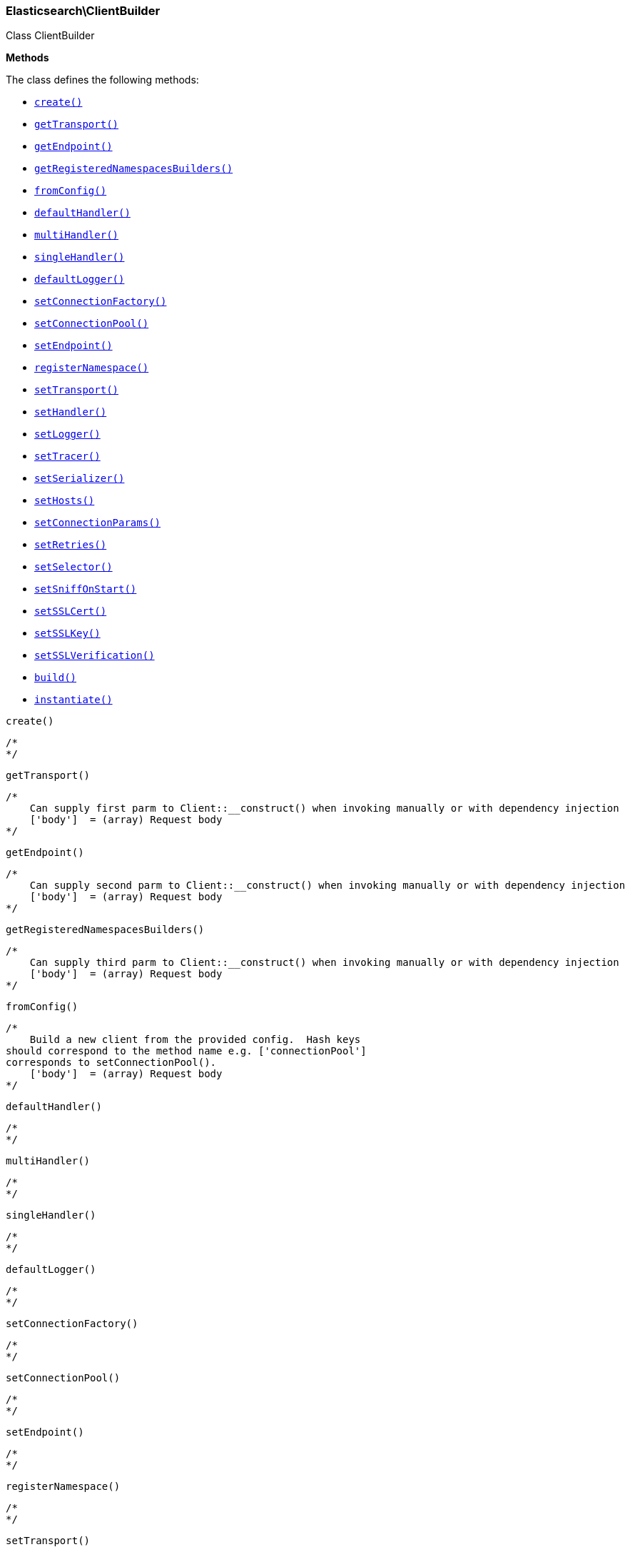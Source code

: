 

[[Elasticsearch_ClientBuilder]]
=== Elasticsearch\ClientBuilder



Class ClientBuilder


*Methods*

The class defines the following methods:

* <<Elasticsearch_ClientBuildercreate_create,`create()`>>
* <<Elasticsearch_ClientBuildergetTransport_getTransport,`getTransport()`>>
* <<Elasticsearch_ClientBuildergetEndpoint_getEndpoint,`getEndpoint()`>>
* <<Elasticsearch_ClientBuildergetRegisteredNamespacesBuilders_getRegisteredNamespacesBuilders,`getRegisteredNamespacesBuilders()`>>
* <<Elasticsearch_ClientBuilderfromConfig_fromConfig,`fromConfig()`>>
* <<Elasticsearch_ClientBuilderdefaultHandler_defaultHandler,`defaultHandler()`>>
* <<Elasticsearch_ClientBuildermultiHandler_multiHandler,`multiHandler()`>>
* <<Elasticsearch_ClientBuildersingleHandler_singleHandler,`singleHandler()`>>
* <<Elasticsearch_ClientBuilderdefaultLogger_defaultLogger,`defaultLogger()`>>
* <<Elasticsearch_ClientBuildersetConnectionFactory_setConnectionFactory,`setConnectionFactory()`>>
* <<Elasticsearch_ClientBuildersetConnectionPool_setConnectionPool,`setConnectionPool()`>>
* <<Elasticsearch_ClientBuildersetEndpoint_setEndpoint,`setEndpoint()`>>
* <<Elasticsearch_ClientBuilderregisterNamespace_registerNamespace,`registerNamespace()`>>
* <<Elasticsearch_ClientBuildersetTransport_setTransport,`setTransport()`>>
* <<Elasticsearch_ClientBuildersetHandler_setHandler,`setHandler()`>>
* <<Elasticsearch_ClientBuildersetLogger_setLogger,`setLogger()`>>
* <<Elasticsearch_ClientBuildersetTracer_setTracer,`setTracer()`>>
* <<Elasticsearch_ClientBuildersetSerializer_setSerializer,`setSerializer()`>>
* <<Elasticsearch_ClientBuildersetHosts_setHosts,`setHosts()`>>
* <<Elasticsearch_ClientBuildersetConnectionParams_setConnectionParams,`setConnectionParams()`>>
* <<Elasticsearch_ClientBuildersetRetries_setRetries,`setRetries()`>>
* <<Elasticsearch_ClientBuildersetSelector_setSelector,`setSelector()`>>
* <<Elasticsearch_ClientBuildersetSniffOnStart_setSniffOnStart,`setSniffOnStart()`>>
* <<Elasticsearch_ClientBuildersetSSLCert_setSSLCert,`setSSLCert()`>>
* <<Elasticsearch_ClientBuildersetSSLKey_setSSLKey,`setSSLKey()`>>
* <<Elasticsearch_ClientBuildersetSSLVerification_setSSLVerification,`setSSLVerification()`>>
* <<Elasticsearch_ClientBuilderbuild_build,`build()`>>
* <<Elasticsearch_ClientBuilderinstantiate_instantiate,`instantiate()`>>



[[Elasticsearch_ClientBuildercreate_create]]
.`create()`
****
[source,php]
----
/*
*/

----
****



[[Elasticsearch_ClientBuildergetTransport_getTransport]]
.`getTransport()`
****
[source,php]
----
/*
    Can supply first parm to Client::__construct() when invoking manually or with dependency injection
    ['body']  = (array) Request body
*/

----
****



[[Elasticsearch_ClientBuildergetEndpoint_getEndpoint]]
.`getEndpoint()`
****
[source,php]
----
/*
    Can supply second parm to Client::__construct() when invoking manually or with dependency injection
    ['body']  = (array) Request body
*/

----
****



[[Elasticsearch_ClientBuildergetRegisteredNamespacesBuilders_getRegisteredNamespacesBuilders]]
.`getRegisteredNamespacesBuilders()`
****
[source,php]
----
/*
    Can supply third parm to Client::__construct() when invoking manually or with dependency injection
    ['body']  = (array) Request body
*/

----
****



[[Elasticsearch_ClientBuilderfromConfig_fromConfig]]
.`fromConfig()`
****
[source,php]
----
/*
    Build a new client from the provided config.  Hash keys
should correspond to the method name e.g. ['connectionPool']
corresponds to setConnectionPool().
    ['body']  = (array) Request body
*/

----
****



[[Elasticsearch_ClientBuilderdefaultHandler_defaultHandler]]
.`defaultHandler()`
****
[source,php]
----
/*
*/

----
****



[[Elasticsearch_ClientBuildermultiHandler_multiHandler]]
.`multiHandler()`
****
[source,php]
----
/*
*/

----
****



[[Elasticsearch_ClientBuildersingleHandler_singleHandler]]
.`singleHandler()`
****
[source,php]
----
/*
*/

----
****



[[Elasticsearch_ClientBuilderdefaultLogger_defaultLogger]]
.`defaultLogger()`
****
[source,php]
----
/*
*/

----
****



[[Elasticsearch_ClientBuildersetConnectionFactory_setConnectionFactory]]
.`setConnectionFactory()`
****
[source,php]
----
/*
*/

----
****



[[Elasticsearch_ClientBuildersetConnectionPool_setConnectionPool]]
.`setConnectionPool()`
****
[source,php]
----
/*
*/

----
****



[[Elasticsearch_ClientBuildersetEndpoint_setEndpoint]]
.`setEndpoint()`
****
[source,php]
----
/*
*/

----
****



[[Elasticsearch_ClientBuilderregisterNamespace_registerNamespace]]
.`registerNamespace()`
****
[source,php]
----
/*
*/

----
****



[[Elasticsearch_ClientBuildersetTransport_setTransport]]
.`setTransport()`
****
[source,php]
----
/*
*/

----
****



[[Elasticsearch_ClientBuildersetHandler_setHandler]]
.`setHandler()`
****
[source,php]
----
/*
*/

----
****



[[Elasticsearch_ClientBuildersetLogger_setLogger]]
.`setLogger()`
****
[source,php]
----
/*
*/

----
****



[[Elasticsearch_ClientBuildersetTracer_setTracer]]
.`setTracer()`
****
[source,php]
----
/*
*/

----
****



[[Elasticsearch_ClientBuildersetSerializer_setSerializer]]
.`setSerializer()`
****
[source,php]
----
/*
*/

----
****



[[Elasticsearch_ClientBuildersetHosts_setHosts]]
.`setHosts()`
****
[source,php]
----
/*
*/

----
****



[[Elasticsearch_ClientBuildersetConnectionParams_setConnectionParams]]
.`setConnectionParams()`
****
[source,php]
----
/*
*/

----
****



[[Elasticsearch_ClientBuildersetRetries_setRetries]]
.`setRetries()`
****
[source,php]
----
/*
*/

----
****



[[Elasticsearch_ClientBuildersetSelector_setSelector]]
.`setSelector()`
****
[source,php]
----
/*
*/

----
****



[[Elasticsearch_ClientBuildersetSniffOnStart_setSniffOnStart]]
.`setSniffOnStart()`
****
[source,php]
----
/*
*/

----
****



[[Elasticsearch_ClientBuildersetSSLCert_setSSLCert]]
.`setSSLCert()`
****
[source,php]
----
/*
*/

----
****



[[Elasticsearch_ClientBuildersetSSLKey_setSSLKey]]
.`setSSLKey()`
****
[source,php]
----
/*
*/

----
****



[[Elasticsearch_ClientBuildersetSSLVerification_setSSLVerification]]
.`setSSLVerification()`
****
[source,php]
----
/*
*/

----
****



[[Elasticsearch_ClientBuilderbuild_build]]
.`build()`
****
[source,php]
----
/*
*/

----
****



[[Elasticsearch_ClientBuilderinstantiate_instantiate]]
.`instantiate()`
****
[source,php]
----
/*
*/

----
****


